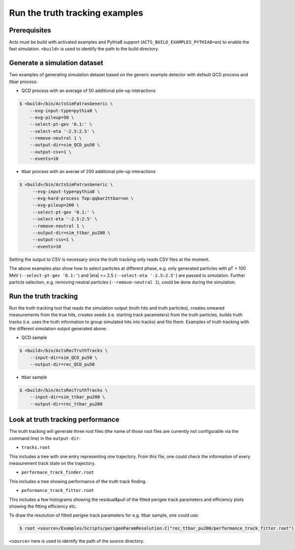 Run the truth tracking examples
===============================

Prerequisites
-------------

Acts must be build with activated examples and Pythia8 support
(``ACTS_BUILD_EXAMPLES_PYTHIA8=on``) to enable the fast simulation. ``<build>``
is used to identify the path to the build directory.

Generate a simulation dataset
-----------------------------

Two examples of generating simulation dataset based on the generic example detector with default QCD process and ttbar process:

-   QCD process with an average of 50 additional pile-up interactions

.. code-block:: console

   $ <build>/bin/ActsSimFatrasGeneric \
       --evg-input-type=pythia8 \
       --evg-pileup=50 \
       --select-pt-gev '0.1:' \
       --select-eta '-2.5:2.5' \
       --remove-neutral 1 \
       --output-dir=sim_QCD_pu50 \
       --output-csv=1 \
       --events=10

-  ttbar process with an averae of 200 additional pile-up interactions

.. code-block:: console

  $ <build>/bin/ActsSimFatrasGeneric \
       --evg-input-type=pythia8 \
       --evg-hard-process Top:qqbar2ttbar=on \
       --evg-pileup=200 \
       --select-pt-gev '0.1:' \
       --select-eta '-2.5:2.5' \
       --remove-neutral 1 \
       --output-dir=sim_ttbar_pu200 \
       --output-csv=1 \
       --events=10

Setting the output to CSV is necessary since the truth tracking only reads
CSV files at the moment. 

The above examples also show how to select particles at different phase, e.g. only generated particles with pT > 100 MeV 
(``--select-pt-gev '0.1:'``) and |eta| <= 2.5 (``--select-eta '-2.5:2.5'``) are passed to simulation.
Further particle selection, e.g. removing neutral particles (``--remove-neutral 1``), could be done during the simulation.

Run the truth tracking
----------------------

Run the truth tracking tool that reads the simulation output (truth hits and truth particles), creates smeared
measurements from the true hits, creates seeds (i.e. starting track parameters) from the truth particles, builds truth tracks (i.e. uses the truth
information to group simulated hits into tracks) and fits them. Examples of truth tracking with the different simulation output generated above:

-   QCD sample

.. code-block:: console

   $ <build>/bin/ActsRecTruthTracks \
       --input-dir=sim_QCD_pu50 \
       --output-dir=rec_QCD_pu50

-  ttbar sample

.. code-block:: console

   $ <build>/bin/ActsRecTruthTracks \
       --input-dir=sim_ttbar_pu200 \
       --output-dir=rec_ttbar_pu200

Look at truth tracking performance
----------------------

The truth tracking will generate three root files (the name of those root files are currently not configurable via the command line) in the ``output-dir``:

*   ``tracks.root``
This includes a tree with one entry representing one trajectory. From this file, one could check the information of every measurement track state on the trajectory.

*  ``performace_track_finder.root``
This includes a tree showing performance of the truth track finding.

*  ``peformance_track_fitter.root``
This includes a few histograms showing the residual&pull of the fitted perigee track parameters and efficiency plots showing the fitting efficiency etc.

To draw the resolution of fitted perigee track parameters for e.g. ttbar sample, one could use:

.. code-block:: console

 $ root <source>/Examples/Scripts/perigeeParamResolution.C("rec_ttbar_pu200/performance_track_fitter.root")'

``<source>`` here is used to identify the path of the source directory. 
